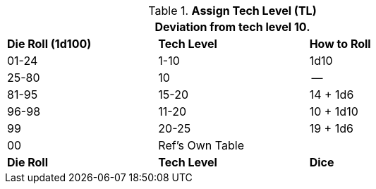 // Table 56.2 Assign Tech Level
.*Assign Tech Level (TL)*
[width="75%",cols="3*^",frame="all", stripes="even"]
|===
3+<|Deviation from tech level 10.

s|Die Roll (1d100)
s|Tech Level
s|How to Roll

|01-24
|1-10
|1d10

|25-80
|10
|--

|81-95
|15-20
|14 + 1d6

|96-98
|11-20
|10 + 1d10

|99
|20-25
|19 + 1d6

|00
|Ref's Own Table
|

s|Die Roll
s|Tech Level
s|Dice
|===

